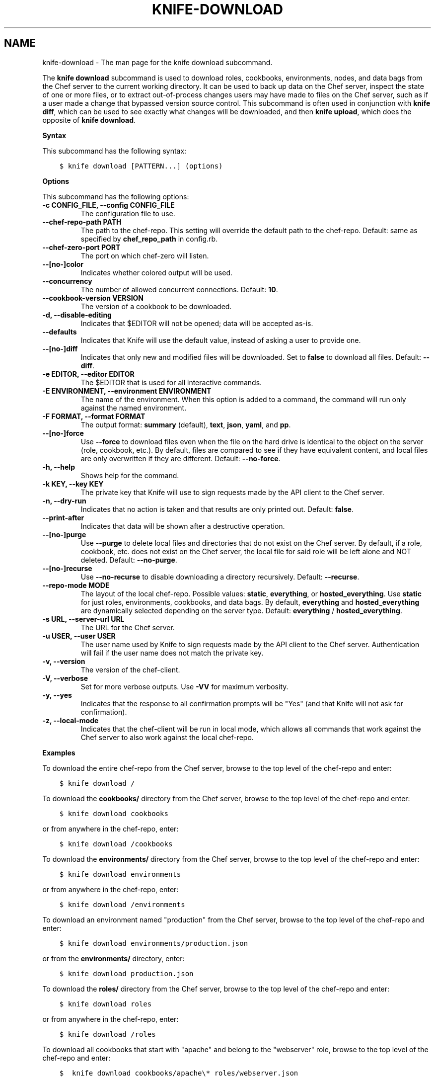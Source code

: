 .\" Man page generated from reStructuredText.
.
.TH "KNIFE-DOWNLOAD" "1" "Chef 11.12.0" "" "knife download"
.SH NAME
knife-download \- The man page for the knife download subcommand.
.
.nr rst2man-indent-level 0
.
.de1 rstReportMargin
\\$1 \\n[an-margin]
level \\n[rst2man-indent-level]
level margin: \\n[rst2man-indent\\n[rst2man-indent-level]]
-
\\n[rst2man-indent0]
\\n[rst2man-indent1]
\\n[rst2man-indent2]
..
.de1 INDENT
.\" .rstReportMargin pre:
. RS \\$1
. nr rst2man-indent\\n[rst2man-indent-level] \\n[an-margin]
. nr rst2man-indent-level +1
.\" .rstReportMargin post:
..
.de UNINDENT
. RE
.\" indent \\n[an-margin]
.\" old: \\n[rst2man-indent\\n[rst2man-indent-level]]
.nr rst2man-indent-level -1
.\" new: \\n[rst2man-indent\\n[rst2man-indent-level]]
.in \\n[rst2man-indent\\n[rst2man-indent-level]]u
..
.sp
The \fBknife download\fP subcommand is used to download roles, cookbooks, environments, nodes, and data bags from the Chef server to the current working directory. It can be used to back up data on the Chef server, inspect the state of one or more files, or to extract out\-of\-process changes users may have made to files on the Chef server, such as if a user made a change that bypassed version source control. This subcommand is often used in conjunction with \fBknife diff\fP, which can be used to see exactly what changes will be downloaded, and then \fBknife upload\fP, which does the opposite of \fBknife download\fP\&.
.sp
\fBSyntax\fP
.sp
This subcommand has the following syntax:
.INDENT 0.0
.INDENT 3.5
.sp
.nf
.ft C
$ knife download [PATTERN...] (options)
.ft P
.fi
.UNINDENT
.UNINDENT
.sp
\fBOptions\fP
.sp
This subcommand has the following options:
.INDENT 0.0
.TP
.B \fB\-c CONFIG_FILE\fP, \fB\-\-config CONFIG_FILE\fP
The configuration file to use.
.TP
.B \fB\-\-chef\-repo\-path PATH\fP
The path to the chef\-repo\&. This setting will override the default path to the chef\-repo\&. Default: same as specified by \fBchef_repo_path\fP in config.rb.
.TP
.B \fB\-\-chef\-zero\-port PORT\fP
The port on which chef\-zero will listen.
.TP
.B \fB\-\-[no\-]color\fP
Indicates whether colored output will be used.
.TP
.B \fB\-\-concurrency\fP
The number of allowed concurrent connections. Default: \fB10\fP\&.
.TP
.B \fB\-\-cookbook\-version VERSION\fP
The version of a cookbook to be downloaded.
.TP
.B \fB\-d\fP, \fB\-\-disable\-editing\fP
Indicates that $EDITOR will not be opened; data will be accepted as\-is.
.TP
.B \fB\-\-defaults\fP
Indicates that Knife will use the default value, instead of asking a user to provide one.
.TP
.B \fB\-\-[no\-]diff\fP
Indicates that only new and modified files will be downloaded. Set to \fBfalse\fP to download all files. Default: \fB\-\-diff\fP\&.
.TP
.B \fB\-e EDITOR\fP, \fB\-\-editor EDITOR\fP
The $EDITOR that is used for all interactive commands.
.TP
.B \fB\-E ENVIRONMENT\fP, \fB\-\-environment ENVIRONMENT\fP
The name of the environment. When this option is added to a command, the command will run only against the named environment.
.TP
.B \fB\-F FORMAT\fP, \fB\-\-format FORMAT\fP
The output format: \fBsummary\fP (default), \fBtext\fP, \fBjson\fP, \fByaml\fP, and \fBpp\fP\&.
.TP
.B \fB\-\-[no\-]force\fP
Use \fB\-\-force\fP to download files even when the file on the hard drive is identical to the object on the server (role, cookbook, etc.). By default, files are compared to see if they have equivalent content, and local files are only overwritten if they are different. Default: \fB\-\-no\-force\fP\&.
.TP
.B \fB\-h\fP, \fB\-\-help\fP
Shows help for the command.
.TP
.B \fB\-k KEY\fP, \fB\-\-key KEY\fP
The private key that Knife will use to sign requests made by the API client to the Chef server\&.
.TP
.B \fB\-n\fP, \fB\-\-dry\-run\fP
Indicates that no action is taken and that results are only printed out. Default: \fBfalse\fP\&.
.TP
.B \fB\-\-print\-after\fP
Indicates that data will be shown after a destructive operation.
.TP
.B \fB\-\-[no\-]purge\fP
Use \fB\-\-purge\fP to delete local files and directories that do not exist on the Chef server\&. By default, if a role, cookbook, etc. does not exist on the Chef server, the local file for said role will be left alone and NOT deleted. Default: \fB\-\-no\-purge\fP\&.
.TP
.B \fB\-\-[no\-]recurse\fP
Use \fB\-\-no\-recurse\fP to disable downloading a directory recursively. Default: \fB\-\-recurse\fP\&.
.TP
.B \fB\-\-repo\-mode MODE\fP
The layout of the local chef\-repo\&. Possible values: \fBstatic\fP, \fBeverything\fP, or \fBhosted_everything\fP\&. Use \fBstatic\fP for just roles, environments, cookbooks, and data bags. By default, \fBeverything\fP and \fBhosted_everything\fP are dynamically selected depending on the server type. Default: \fBeverything\fP / \fBhosted_everything\fP\&.
.TP
.B \fB\-s URL\fP, \fB\-\-server\-url URL\fP
The URL for the Chef server\&.
.TP
.B \fB\-u USER\fP, \fB\-\-user USER\fP
The user name used by Knife to sign requests made by the API client to the Chef server\&. Authentication will fail if the user name does not match the private key.
.TP
.B \fB\-v\fP, \fB\-\-version\fP
The version of the chef\-client\&.
.TP
.B \fB\-V\fP, \fB\-\-verbose\fP
Set for more verbose outputs. Use \fB\-VV\fP for maximum verbosity.
.TP
.B \fB\-y\fP, \fB\-\-yes\fP
Indicates that the response to all confirmation prompts will be "Yes" (and that Knife will not ask for confirmation).
.TP
.B \fB\-z\fP, \fB\-\-local\-mode\fP
Indicates that the chef\-client will be run in local mode, which allows all commands that work against the Chef server to also work against the local chef\-repo\&.
.UNINDENT
.sp
\fBExamples\fP
.sp
To download the entire chef\-repo from the Chef server, browse to the top level of the chef\-repo and enter:
.INDENT 0.0
.INDENT 3.5
.sp
.nf
.ft C
$ knife download /
.ft P
.fi
.UNINDENT
.UNINDENT
.sp
To download the \fBcookbooks/\fP directory from the Chef server, browse to the top level of the chef\-repo and enter:
.INDENT 0.0
.INDENT 3.5
.sp
.nf
.ft C
$ knife download cookbooks
.ft P
.fi
.UNINDENT
.UNINDENT
.sp
or from anywhere in the chef\-repo, enter:
.INDENT 0.0
.INDENT 3.5
.sp
.nf
.ft C
$ knife download /cookbooks
.ft P
.fi
.UNINDENT
.UNINDENT
.sp
To download the \fBenvironments/\fP directory from the Chef server, browse to the top level of the chef\-repo and enter:
.INDENT 0.0
.INDENT 3.5
.sp
.nf
.ft C
$ knife download environments
.ft P
.fi
.UNINDENT
.UNINDENT
.sp
or from anywhere in the chef\-repo, enter:
.INDENT 0.0
.INDENT 3.5
.sp
.nf
.ft C
$ knife download /environments
.ft P
.fi
.UNINDENT
.UNINDENT
.sp
To download an environment named "production" from the Chef server, browse to the top level of the chef\-repo and enter:
.INDENT 0.0
.INDENT 3.5
.sp
.nf
.ft C
$ knife download environments/production.json
.ft P
.fi
.UNINDENT
.UNINDENT
.sp
or from the \fBenvironments/\fP directory, enter:
.INDENT 0.0
.INDENT 3.5
.sp
.nf
.ft C
$ knife download production.json
.ft P
.fi
.UNINDENT
.UNINDENT
.sp
To download the \fBroles/\fP directory from the Chef server, browse to the top level of the chef\-repo and enter:
.INDENT 0.0
.INDENT 3.5
.sp
.nf
.ft C
$ knife download roles
.ft P
.fi
.UNINDENT
.UNINDENT
.sp
or from anywhere in the chef\-repo, enter:
.INDENT 0.0
.INDENT 3.5
.sp
.nf
.ft C
$ knife download /roles
.ft P
.fi
.UNINDENT
.UNINDENT
.sp
To download all cookbooks that start with "apache" and belong to the "webserver" role, browse to the top level of the chef\-repo and enter:
.INDENT 0.0
.INDENT 3.5
.sp
.nf
.ft C
$  knife download cookbooks/apache\e* roles/webserver.json
.ft P
.fi
.UNINDENT
.UNINDENT
.SH AUTHOR
Chef
.\" Generated by docutils manpage writer.
.
